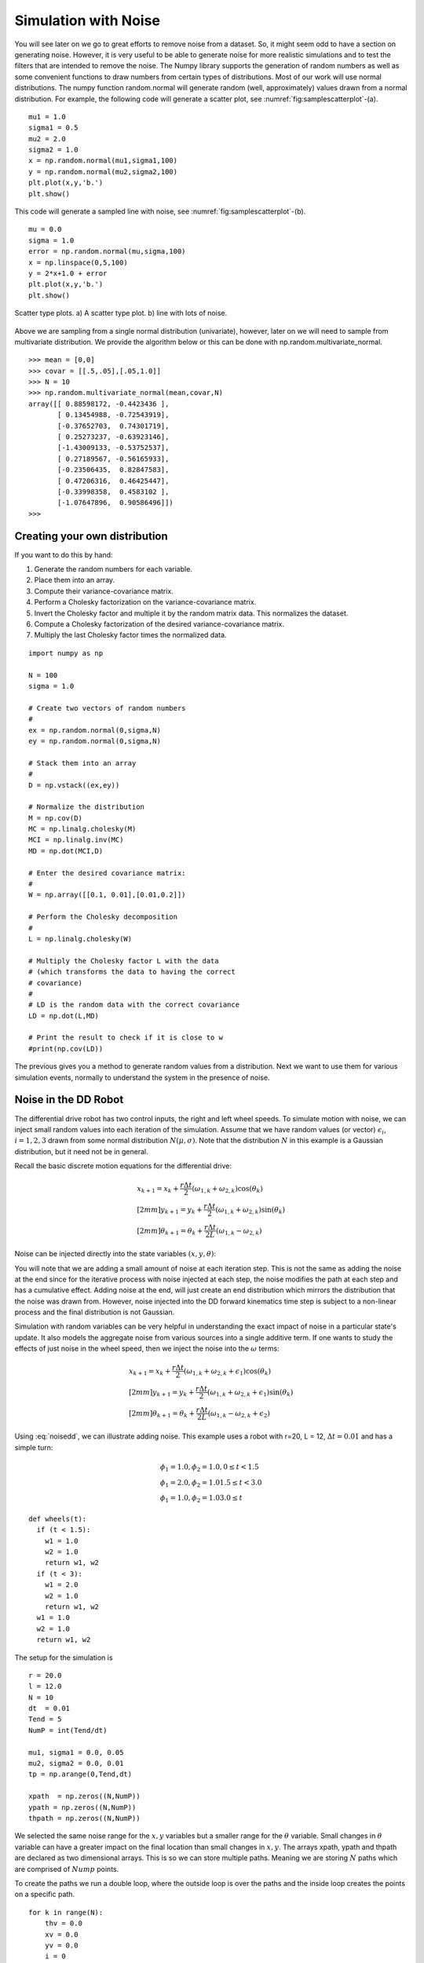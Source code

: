 Simulation with Noise
----------------------

You will see later on we go to great efforts to remove noise from a
dataset. So, it might seem odd to have a section on generating noise.
However, it is very useful to be able to generate noise for more
realistic simulations and to test the filters that are intended to
remove the noise. The Numpy library supports the generation of random
numbers as well as some convenient functions to draw numbers from
certain types of distributions. Most of our work will use normal
distributions. The numpy function random.normal will generate random
(well, approximately) values drawn from a normal distribution. For
example, the following code will generate a scatter plot, see
:numref:`fig:samplescatterplot`-(a).

::

    mu1 = 1.0
    sigma1 = 0.5
    mu2 = 2.0
    sigma2 = 1.0
    x = np.random.normal(mu1,sigma1,100)
    y = np.random.normal(mu2,sigma2,100)
    plt.plot(x,y,'b.')
    plt.show()

This code will generate a sampled line with noise, see
:numref:`fig:samplescatterplot`-(b).

::

    mu = 0.0
    sigma = 1.0
    error = np.random.normal(mu,sigma,100)
    x = np.linspace(0,5,100)
    y = 2*x+1.0 + error
    plt.plot(x,y,'b.')
    plt.show()


.. _`fig:samplescatterplot`:
.. figure:: SciPyFigures/randomvals.*
   :width: 95%
   :align: center

   Scatter type plots.  a) A scatter type plot.
   b)  line with lots of noise.

Above we are sampling from a single normal distribution (univariate),
however, later on we will need to sample from multivariate distribution.
We provide the algorithm below or this can be done with
np.random.multivariate_normal.

::

    >>> mean = [0,0]
    >>> covar = [[.5,.05],[.05,1.0]]
    >>> N = 10
    >>> np.random.multivariate_normal(mean,covar,N)
    array([[ 0.88598172, -0.4423436 ],
           [ 0.13454988, -0.72543919],
           [-0.37652703,  0.74301719],
           [ 0.25273237, -0.63923146],
           [-1.43009133, -0.53752537],
           [ 0.27189567, -0.56165933],
           [-0.23506435,  0.82847583],
           [ 0.47206316,  0.46425447],
           [-0.33998358,  0.4583102 ],
           [-1.07647896,  0.90586496]])
    >>>

Creating your own distribution
^^^^^^^^^^^^^^^^^^^^^^^^^^^^^^^

If you want to do this by hand:

#. Generate the random numbers for each variable.
#. Place them into an array.
#. Compute their variance-covariance matrix.
#. Perform a Cholesky factorization on the variance-covariance matrix.
#. Invert the Cholesky factor and multiple it by the random matrix data.
   This normalizes the dataset.
#. Compute a Cholesky factorization of the desired variance-covariance
   matrix.
#. Multiply the last Cholesky factor times the normalized data.

::

    import numpy as np

    N = 100
    sigma = 1.0

    # Create two vectors of random numbers
    #
    ex = np.random.normal(0,sigma,N)
    ey = np.random.normal(0,sigma,N)

    # Stack them into an array
    #
    D = np.vstack((ex,ey))

    # Normalize the distribution
    M = np.cov(D)
    MC = np.linalg.cholesky(M)
    MCI = np.linalg.inv(MC)
    MD = np.dot(MCI,D)

    # Enter the desired covariance matrix:
    #
    W = np.array([[0.1, 0.01],[0.01,0.2]])

    # Perform the Cholesky decomposition
    #
    L = np.linalg.cholesky(W)

    # Multiply the Cholesky factor L with the data
    # (which transforms the data to having the correct
    # covariance)
    #
    # LD is the random data with the correct covariance
    LD = np.dot(L,MD)

    # Print the result to check if it is close to w
    #print(np.cov(LD))

The previous gives you a method to generate random values from a distribution.
Next we want to use them for various simulation events, normally to understand
the system in the presence of noise.

Noise in the DD Robot
^^^^^^^^^^^^^^^^^^^^^^^

The differential drive robot has two control inputs, the right and left wheel
speeds.  To simulate motion with noise, we can inject small random values
into each iteration of the simulation.   Assume that we have random values (or vector)
:math:`\epsilon_i`, :math:`i=1,2,3` drawn from some normal distribution :math:`N(\mu,\sigma)`.
Note that the distribution :math:`N` in this example is a Gaussian distribution, but it need not be
in general.

Recall the basic discrete motion
equations for the differential drive:

.. math::

   \begin{array}{l}
    x_{k+1} = x_k + \frac{r\Delta t}{2} (\omega_{1, k}+\omega_{2, k})\cos(\theta_k) \\[2mm]
   y_{k+1} = y_k + \frac{r\Delta t}{2} (\omega_{1, k}+\omega_{2, k})\sin(\theta_k) \\[2mm]
   \theta_{k+1} = \theta_k + \frac{r\Delta t}{2L} (\omega_{1, k}-\omega_{2, k})
   \end{array}

Noise can be injected directly into the state variables :math:`(x,y,\theta)`:

.. math::
   :label: noisedd

   \begin{array}{l}
    x_{k+1} = x_k + \frac{r\Delta t}{2} (\omega_{1, k}+\omega_{2, k})\cos(\theta_k) + \epsilon_1\\[2mm]
   y_{k+1} = y_k + \frac{r\Delta t}{2} (\omega_{1, k}+\omega_{2, k})\sin(\theta_k) + \epsilon_2\\[2mm]
   \theta_{k+1} = \theta_k + \frac{r\Delta t}{2L} (\omega_{1, k}-\omega_{2, k}) + \epsilon_3
   \end{array}

You will note that we are adding a small amount of noise at each iteration step.
This is not the same as adding the noise at the end since for the iterative process
with noise injected at each step, the noise modifies the path at each step and has
a cumulative effect.   Adding noise at the end, will just create an end distribution
which mirrors the distribution that the noise was drawn from.  However, noise injected
into the DD forward kinematics time step is subject to a non-linear process and
the final distribution is not Gaussian.

Simulation with random variables can be very helpful in understanding
the exact impact of noise in a particular
state's update.  It also models the aggregate noise from various sources into a single
additive term.   If one wants to study the effects of just noise in the wheel speed, then
we inject the noise into the :math:`\omega` terms:

.. math::

   \begin{array}{l}
    x_{k+1} = x_k + \frac{r\Delta t}{2} (\omega_{1, k}+\omega_{2, k} + \epsilon_1)\cos(\theta_k)\\[2mm]
   y_{k+1} = y_k + \frac{r\Delta t}{2} (\omega_{1, k}+\omega_{2, k}  + \epsilon_1)\sin(\theta_k)\\[2mm]
   \theta_{k+1} = \theta_k + \frac{r\Delta t}{2L} (\omega_{1, k}-\omega_{2, k} + \epsilon_2)
   \end{array}

Using :eq:`noisedd`, we can illustrate adding noise.   This example uses a robot with r=20,
L = 12, :math:`\Delta t = 0.01` and has a simple turn:

.. math::

   \begin{array}{l}
   \phi_1 = 1.0, \phi_2 = 1.0,   0 \leq t < 1.5 \\
   \phi_1 = 2.0, \phi_2 = 1.0    1.5 \leq t < 3.0 \\
   \phi_1 = 1.0, \phi_2 = 1.0    3.0 \leq t
   \end{array}


::

   def wheels(t):
     if (t < 1.5):
       w1 = 1.0
       w2 = 1.0
       return w1, w2
     if (t < 3):
       w1 = 2.0
       w2 = 1.0
       return w1, w2
     w1 = 1.0
     w2 = 1.0
     return w1, w2

The setup for the simulation is

::

   r = 20.0
   l = 12.0
   N = 10
   dt  = 0.01
   Tend = 5
   NumP = int(Tend/dt)

   mu1, sigma1 = 0.0, 0.05
   mu2, sigma2 = 0.0, 0.01
   tp = np.arange(0,Tend,dt)

   xpath  = np.zeros((N,NumP))
   ypath = np.zeros((N,NumP))
   thpath = np.zeros((N,NumP))

We selected the same noise range for the :math:`x,y` variables but a smaller range
for the :math:`\theta` variable.  Small changes in :math:`\theta` variable can have a
greater impact on the final location than small changes in :math:`x,y`.
The arrays xpath, ypath and thpath are declared as two dimensional arrays.  This
is so we can store multiple paths.  Meaning we are storing :math:`N` paths which
are comprised of :math:`Nump` points.

To create the paths we run a double loop, where the outside loop is over the
paths and the inside loop creates the points on a specific path.

::

   for k in range(N):
       thv = 0.0
       xv = 0.0
       yv = 0.0
       i = 0
       xerr = np.random.normal(mu1,sigma1, NumP)
       yerr = np.random.normal(mu1,sigma1, NumP)
       therr = np.random.normal(mu2,sigma2, NumP)
       for t in tp:
         w1,w2 = wheels(t)
         dx = (r*dt/2.0)*(w1+w2)*cos(thv) + xerr[i]
         dy = (r*dt/2.0)*(w1+w2)*sin(thv) + yerr[i]
         dth = (r*dt/(2.0*l))*(w1-w2) + therr[i]
         xv = xv + dx
         yv = yv + dy
         thv = thv + dth
         xpath[k][i] = xv
         ypath[k][i] = yv
         thpath[k][i] = thv
         i = i+1

This can be visualized by

::

   for k in range(N):
       plt.plot(xpath[k],ypath[k], 'b-')
   plt.xlim(-3, 130)
   plt.ylim(-20, 130)
   plt.show()


which is shown in :numref:`multiplepathsnoise`.

.. _`multiplepathsnoise`:
.. figure:: SciPyFigures/multiplepaths.*
   :width: 80%
   :align: center

   Multiple paths from the same starting point using a noisy model.

We can keep adding additional paths to see the distribution of the final locations.
It gets too hard to see what it going on, so we only plot the last point
on a particular path.  The noise free path is also included and result is
shown in :numref:`multipleendpts`.

.. _`multipleendpts`:
.. figure:: SciPyFigures/multipleendpts.*
   :width: 80%
   :align: center

   Showing the noise free path and the endpoints for the noisy paths.

For linear Gaussian processs, if we ran this millions of times and then produced
a histogram of the results, we would see a 2D normal distribution emerge.   Cross sections
of the 2D normal would be ellipses.   The larger the ellipse the greater confidence value
we have.  Since this is *not* a linear process, we don't expect a normal distribution,
but we do expect some distribution.  So we will treat this in a similar
fashion.   To compute the error ellipse for the 95% confidence, we store the
final points in parallel arrays for x and y, and run the following code
block:

::

   s = 2.447651936039926
   mat = np.array([x,y])
   cmat = np.cov(mat)
   evals, evec = linalg.eigh(cmat)
   r1 = 2*s*sqrt(evals[0])
   r2 = 2*s*sqrt(evals[1])
   angle = 180*atan2(evec[0,1],evec[0,0])/np.pi
   ell = Ellipse((np.mean(x),np.mean(y)),r1,r2,angle)
   a = plt.subplot(111, aspect='equal')
   ell.set_alpha(0.2)
   a.add_artist(ell)

   plt.plot(xpath,ypath, 'b-', x,y, 'r.')
   plt.xlim(-3, 130)
   plt.ylim(-20, 130)
   plt.show()


What this does is to take the two data sets, x and y and compute the covariance
matrix, stored in cmat.   The eigenvectors and eigenvalues for cmat are computed.
The eigenvectors tell you the tilt angle of the array,  The eigenvalues (which are
variances) are used to find the major and minor axes lengths (r1, r2).

.. math::   r = 2\sqrt{5.991\lambda}


.. _`pathsellipse`:
.. figure:: SciPyFigures/pathellipse.*
   :width: 80%
   :align: center

   The error ellipse.
